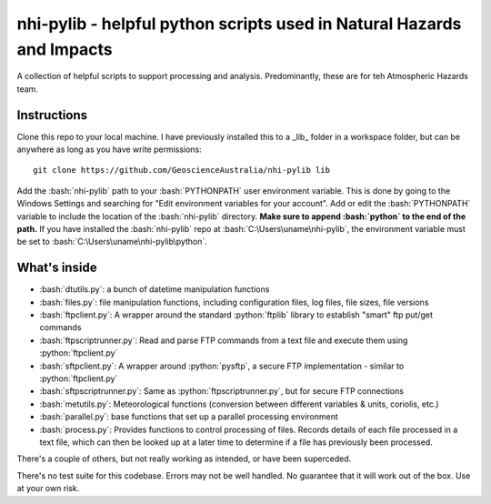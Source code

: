 .. role:: bash(code)
    :language: bash

.. role:: python(code)
    :language: python

nhi-pylib - helpful python scripts used in Natural Hazards and Impacts
======================================================================

A collection of helpful scripts to support processing and analysis. Predominantly, these are for teh Atmospheric Hazards team.

Instructions
------------

Clone this repo to your local machine. I have previously installed this to a
_lib_ folder in a workspace folder, but can be anywhere as long as you have
write permissions::

    git clone https://github.com/GeoscienceAustralia/nhi-pylib lib

Add the :bash:`nhi-pylib` path to your :bash:`PYTHONPATH` user environment variable. This is done by going to the Windows Settings and searching for "Edit environment variables for your account". Add or edit the :bash:`PYTHONPATH` variable to include the location of the :bash:`nhi-pylib` directory. **Make sure to append :bash:`python` to the end of the path.** If you have installed the :bash:`nhi-pylib` repo at :bash:`C:\Users\uname\nhi-pylib`, the environment variable must be set to :bash:`C:\Users\uname\nhi-pylib\python`.

What's inside
-------------

* :bash:`dtutils.py`: a bunch of datetime manipulation functions
* :bash:`files.py`: file manipulation functions, including configuration files, log files, file sizes, file versions
* :bash:`ftpclient.py`: A wrapper around the standard :python:`ftplib` library to establish "smart" ftp put/get commands
* :bash:`ftpscriptrunner.py`: Read and parse FTP commands from a text file and execute them using :python:`ftpclient.py`
* :bash:`sftpclient.py`: A wrapper around :python:`pysftp`, a secure FTP implementation - similar to :python:`ftpclient.py`
* :bash:`sftpscriptrunner.py`: Same as :python:`ftpscriptrunner.py`, but for secure FTP connections
* :bash:`metutils.py`: Meteorological functions (conversion between different variables & units, coriolis, etc.)
* :bash:`parallel.py`: base functions that set up a parallel processing environment
* :bash:`process.py`: Provides functions to control processing of files. Records details of each file processed in a text file, which can then be looked up at a later time to determine if a file has previously been processed.

There's a couple of others, but not really working as intended, or have been superceded.

There's no test suite for this codebase. Errors may not be well handled. No guarantee that it will work out of the box. Use at your own risk.

